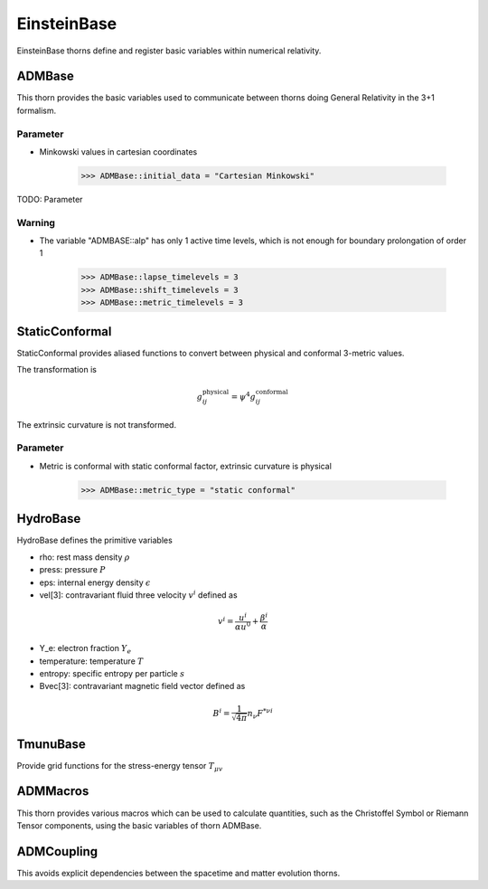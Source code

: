 EinsteinBase
===============
EinsteinBase thorns define and register basic variables within numerical relativity.

ADMBase
--------
This thorn provides the basic variables used to communicate between thorns doing General Relativity in the 3+1 formalism.

Parameter
^^^^^^^^^^
* Minkowski values in cartesian coordinates

    >>> ADMBase::initial_data = "Cartesian Minkowski"

TODO: Parameter

Warning
^^^^^^^^
* The variable "ADMBASE::alp" has only 1 active time levels, which is not enough for boundary prolongation of order 1

    >>> ADMBase::lapse_timelevels = 3
    >>> ADMBase::shift_timelevels = 3
    >>> ADMBase::metric_timelevels = 3

StaticConformal
----------------
StaticConformal provides aliased functions to convert between physical and conformal 3-metric values.

The transformation is

.. math::
    g_{ij}^{\mbox{physical}} = \psi^4 g_{ij}^{\mbox{conformal}}

The extrinsic curvature is not transformed.

Parameter
^^^^^^^^^^
* Metric is conformal with static conformal factor, extrinsic curvature is physical

    >>> ADMBase::metric_type = "static conformal"

HydroBase
----------
HydroBase defines the primitive variables

* rho: rest mass density :math:`\rho`
* press: pressure :math:`P`
* eps: internal energy density :math:`\epsilon`
* vel[3]: contravariant fluid three velocity :math:`v^{i}` defined as

.. math::

    v^{i}=\frac{u^{i}}{\alpha u^{0}}+\frac{\beta^{i}}{\alpha}

* Y_e: electron fraction :math:`Y_e`
* temperature: temperature :math:`T`
* entropy: specific entropy per particle :math:`s`
* Bvec[3]: contravariant magnetic field vector defined as

.. math::

    B^{i}=\frac{1}{\sqrt{4 \pi}} n_{\nu} F^{* \nu i}

TmunuBase
----------
Provide grid functions for the stress-energy tensor :math:`T_{\mu v}`

ADMMacros
----------
This thorn provides various macros which can be used to calculate quantities, such as the Christoffel Symbol or Riemann Tensor components, using the basic variables of thorn ADMBase.

ADMCoupling
-------------
This avoids explicit dependencies between the spacetime and matter evolution thorns. 